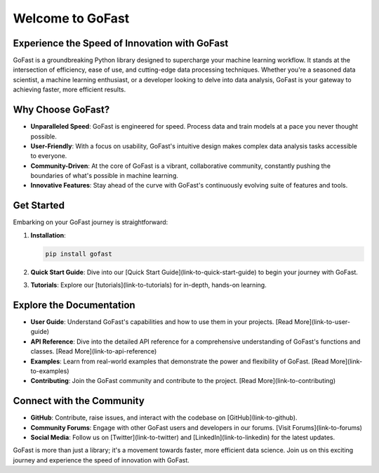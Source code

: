 Welcome to GoFast
=================

.. _GoFast-Documentation:

Experience the Speed of Innovation with GoFast
----------------------------------------------

GoFast is a groundbreaking Python library designed to supercharge your machine learning workflow. It stands at the intersection of efficiency, ease of use, and cutting-edge data processing techniques. Whether you're a seasoned data scientist, a machine learning enthusiast, or a developer looking to delve into data analysis, GoFast is your gateway to achieving faster, more efficient results.

Why Choose GoFast?
-------------------

- **Unparalleled Speed**: GoFast is engineered for speed. Process data and train models at a pace you never thought possible.

- **User-Friendly**: With a focus on usability, GoFast's intuitive design makes complex data analysis tasks accessible to everyone.

- **Community-Driven**: At the core of GoFast is a vibrant, collaborative community, constantly pushing the boundaries of what's possible in machine learning.

- **Innovative Features**: Stay ahead of the curve with GoFast's continuously evolving suite of features and tools.

Get Started
-----------

Embarking on your GoFast journey is straightforward:

1. **Installation**:

   .. code-block:: bash

       pip install gofast

2. **Quick Start Guide**: Dive into our [Quick Start Guide](link-to-quick-start-guide) to begin your journey with GoFast.

3. **Tutorials**: Explore our [tutorials](link-to-tutorials) for in-depth, hands-on learning.

Explore the Documentation
-------------------------

- **User Guide**: Understand GoFast's capabilities and how to use them in your projects. [Read More](link-to-user-guide)

- **API Reference**: Dive into the detailed API reference for a comprehensive understanding of GoFast's functions and classes. [Read More](link-to-api-reference)

- **Examples**: Learn from real-world examples that demonstrate the power and flexibility of GoFast. [Read More](link-to-examples)

- **Contributing**: Join the GoFast community and contribute to the project. [Read More](link-to-contributing)

Connect with the Community
--------------------------

- **GitHub**: Contribute, raise issues, and interact with the codebase on [GitHub](link-to-github).

- **Community Forums**: Engage with other GoFast users and developers in our forums. [Visit Forums](link-to-forums)

- **Social Media**: Follow us on [Twitter](link-to-twitter) and [LinkedIn](link-to-linkedin) for the latest updates.

GoFast is more than just a library; it's a movement towards faster, more efficient data science. Join us on this exciting journey and experience the speed of innovation with GoFast.
